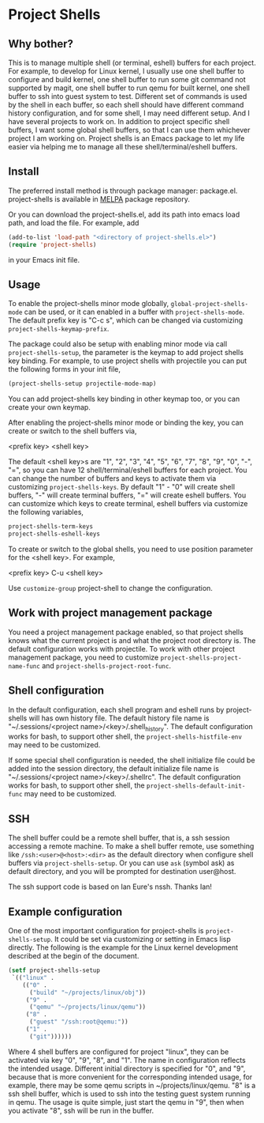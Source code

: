 * Project Shells

** Why bother?

This is to manage multiple shell (or terminal, eshell) buffers for
each project.  For example, to develop for Linux kernel, I usually use
one shell buffer to configure and build kernel, one shell buffer to
run some git command not supported by magit, one shell buffer to run
qemu for built kernel, one shell buffer to ssh into guest system to
test.  Different set of commands is used by the shell in each buffer,
so each shell should have different command history configuration, and
for some shell, I may need different setup.  And I have several
projects to work on.  In addition to project specific shell buffers, I
want some global shell buffers, so that I can use them whichever
project I am working on.  Project shells is an Emacs package to let my
life easier via helping me to manage all these shell/terminal/eshell
buffers.

** Install

The preferred install method is through package manager: package.el.
project-shells is available in [[http://melpa.org/][MELPA]] package repository.

Or you can download the project-shells.el, add its path into emacs
load path, and load the file.  For example, add

#+BEGIN_SRC emacs-lisp
(add-to-list 'load-path "<directory of project-shells.el>")
(require 'project-shells)
#+END_SRC

in your Emacs init file.

** Usage

To enable the project-shells minor mode globally,
~global-project-shells-mode~ can be used, or it can enabled in a
buffer with ~project-shells-mode~.  The default prefix key is "C-c s",
which can be changed via customizing ~project-shells-keymap-prefix~.

The package could also be setup with enabling minor mode via call
~project-shells-setup~, the parameter is the keymap to add project
shells key binding.  For example, to use project shells with
projectile you can put the following forms in your init file,

#+BEGIN_SRC emacs-lisp
(project-shells-setup projectile-mode-map)
#+END_SRC

You can add project-shells key binding in other keymap too, or you can
create your own keymap.

After enabling the project-shells minor mode or binding the key, you
can create or switch to the shell buffers via,

<prefix key> <shell key>

The default <shell key>s are "1", "2", "3", "4", "5", "6", "7", "8",
"9", "0", "-", "=", so you can have 12 shell/terminal/eshell buffers
for each project.  You can change the number of buffers and keys to
activate them via customizing ~project-shells-keys~.  By default "1" -
"0" will create shell buffers, "-" will create terminal buffers, "="
will create eshell buffers.  You can customize which keys to create
terminal, eshell buffers via customize the following variables,

#+BEGIN_SRC emacs-lisp
project-shells-term-keys
project-shells-eshell-keys
#+END_SRC

To create or switch to the global shells, you need to use position
parameter for the <shell key>.  For example,

<prefix key> C-u <shell key>

Use ~customize-group~ project-shell to change the configuration.

** Work with project management package

You need a project management package enabled, so that project shells
knows what the current project is and what the project root directory
is.  The default configuration works with projectile.  To work with
other project management package, you need to customize
~project-shells-project-name-func~ and
~project-shells-project-root-func~.

** Shell configuration

In the default configuration, each shell program and eshell runs by
project-shells will has own history file.  The default history file
name is "~/.sessions/<project name>/<key>/.shell_history".  The
default configuration works for bash, to support other shell, the
~project-shells-histfile-env~ may need to be customized.

If some special shell configuration is needed, the shell initialize
file could be added into the session directory, the default initialize
file name is "~/.sessions/<project name>/<key>/.shellrc".  The default
configuration works for bash, to support other shell, the
~project-shells-default-init-func~ may need to be customized.

** SSH

The shell buffer could be a remote shell buffer, that is, a ssh
session accessing a remote machine.  To make a shell buffer remote,
use something like ~/ssh:<user>@<host>:<dir>~ as the default directory
when configure shell buffers via ~project-shells-setup~.  Or you can
use ~ask~ (symbol ask) as default directory, and you will be prompted
for destination user@host.

The ssh support code is based on Ian Eure's nssh.  Thanks Ian!

** Example configuration

One of the most important configuration for project-shells is
~project-shells-setup~.  It could be set via customizing or setting in
Emacs lisp directly.  The following is the example for the Linux
kernel development described at the begin of the document.

#+BEGIN_SRC emacs-lisp
(setf project-shells-setup
 `(("linux" .
    (("0" .
      ("build" "~/projects/linux/obj"))
     ("9" .
      ("qemu" "~/projects/linux/qemu"))
     ("8" .
      ("guest" "/ssh:root@qemu:"))
     ("1" .
      ("git"))))))
#+END_SRC

Where 4 shell buffers are configured for project "linux", they can be
activated via key "0", "9", "8", and "1".  The name in configuration
reflects the intended usage.  Different initial directory is specified
for "0", and "9", because that is more convenient for the
corresponding intended usage, for example, there may be some qemu
scripts in ~/projects/linux/qemu.  "8" is a ssh shell buffer, which is
used to ssh into the testing guest system running in qemu.  The usage
is quite simple, just start the qemu in "9", then when you activate
"8", ssh will be run in the buffer.
